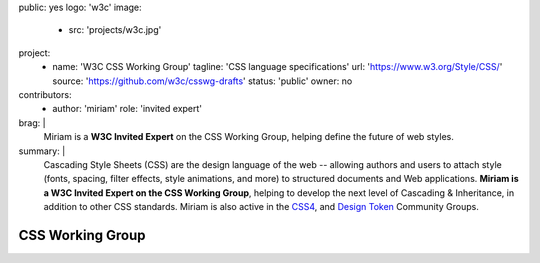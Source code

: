 public: yes
logo: 'w3c'
image:
  - src: 'projects/w3c.jpg'
project:
  - name: 'W3C CSS Working Group'
    tagline: 'CSS language specifications'
    url: 'https://www.w3.org/Style/CSS/'
    source: 'https://github.com/w3c/csswg-drafts'
    status: 'public'
    owner: no
contributors:
  - author: 'miriam'
    role: 'invited expert'
brag: |
  Miriam is a **W3C Invited Expert**
  on the CSS Working Group,
  helping define the future of web styles.
summary: |
  Cascading Style Sheets (CSS)
  are the design language of the web --
  allowing authors and users to attach style
  (fonts, spacing, filter effects, style animations, and more)
  to structured documents and Web applications.
  **Miriam is a W3C Invited Expert
  on the CSS Working Group**,
  helping to develop the next level of
  Cascading & Inheritance,
  in addition to other CSS standards.
  Miriam is also active in the
  `CSS4 <https://www.w3.org/community/css4/>`_,
  and `Design Token <https://www.w3.org/community/design-tokens/>`_
  Community Groups.


CSS Working Group
=================

